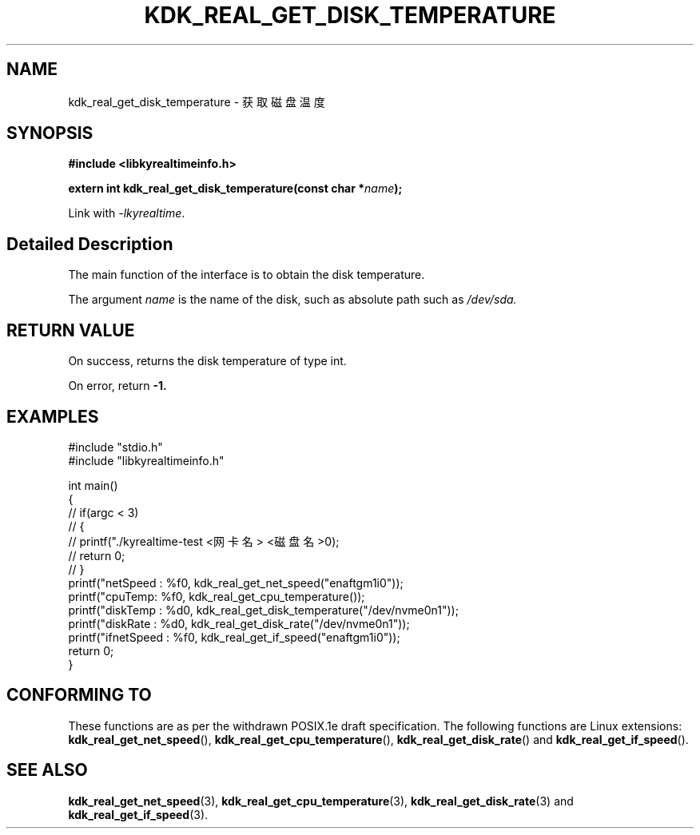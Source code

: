 .TH "KDK_REAL_GET_DISK_TEMPERATURE" 3 "Tue Sep 19 2023" "Linux Programmer's Manual" \"
.SH NAME
kdk_real_get_disk_temperature - 获取磁盘温度
.SH SYNOPSIS
.nf
.B #include <libkyrealtimeinfo.h>
.sp
.BI "extern int kdk_real_get_disk_temperature(const char *"name ");" 
.sp
Link with \fI\-lkyrealtime\fP.
.SH "Detailed Description"
The main function of the interface is to obtain the disk temperature.
.PP
The argument
.I name
is the name of the disk, such as absolute path such as 
.I /dev/sda.
.SH "RETURN VALUE"
On success, returns the disk temperature of type int.
.PP
On error, return
.BR -1.
.SH EXAMPLES
.EX
#include "stdio.h"
#include "libkyrealtimeinfo.h"

int main()
{
    // if(argc < 3)
    // {
    //     printf("./kyrealtime-test <网卡名> <磁盘名>\n");
    //     return 0;
    // }
    printf("netSpeed : %f\n", kdk_real_get_net_speed("enaftgm1i0"));
    printf("cpuTemp: %f\n", kdk_real_get_cpu_temperature());
    printf("diskTemp : %d\n", kdk_real_get_disk_temperature("/dev/nvme0n1"));
    printf("diskRate : %d\n", kdk_real_get_disk_rate("/dev/nvme0n1"));
    printf("ifnetSpeed : %f\n", kdk_real_get_if_speed("enaftgm1i0"));
    return 0;
}

.SH "CONFORMING TO"
These functions are as per the withdrawn POSIX.1e draft specification.
The following functions are Linux extensions:
.BR kdk_real_get_net_speed (),
.BR kdk_real_get_cpu_temperature (),
.BR kdk_real_get_disk_rate ()
and
.BR kdk_real_get_if_speed ().
.SH "SEE ALSO"
.BR kdk_real_get_net_speed (3),
.BR kdk_real_get_cpu_temperature (3),
.BR kdk_real_get_disk_rate (3)
and
.BR kdk_real_get_if_speed (3).